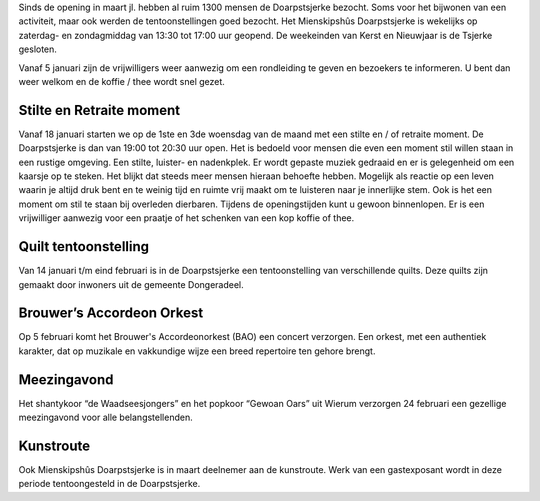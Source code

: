 .. title: 2016 en vooruitblik 2017
.. slug: 2016-en-vooruitblik-2017
.. date: 2016-12-05 23:47:50 UTC+01:00
.. tags: 
.. category: 
.. link: 
.. description: 
.. type: text

Sinds de opening in maart jl. hebben al ruim 1300 mensen de Doarpstsjerke bezocht. Soms voor het bijwonen van een activiteit,
maar ook werden de tentoonstellingen goed bezocht. Het Mienskipshûs Doarpstsjerke is wekelijks op zaterdag- en zondagmiddag van
13:30 tot 17:00 uur geopend. De weekeinden van Kerst en Nieuwjaar is de Tsjerke gesloten.

Vanaf 5 januari zijn de vrijwilligers weer aanwezig om een rondleiding te geven en bezoekers te informeren. U bent dan weer
welkom en de koffie / thee wordt snel gezet.

Stilte en Retraite moment
=========================
Vanaf 18 januari starten we op de 1ste en 3de woensdag van de maand met
een stilte en / of retraite moment. De Doarpstsjerke is dan van 19:00 tot 20:30 uur open. Het is bedoeld voor mensen die even
een moment stil willen staan in een rustige omgeving. Een stilte, luister- en nadenkplek. Er wordt gepaste muziek gedraaid en
er is gelegenheid om een kaarsje op te steken. Het blijkt dat steeds meer mensen hieraan behoefte hebben. Mogelijk als
reactie op een leven waarin je altijd druk bent en te weinig tijd en ruimte vrij maakt om te luisteren naar je innerlijke
stem. Ook is het een moment om stil te staan bij overleden dierbaren. Tijdens de openingstijden kunt u gewoon binnenlopen. Er
is een vrijwilliger aanwezig voor een praatje of het schenken van een kop koffie of thee. 

Quilt tentoonstelling
=====================
Van 14 januari t/m eind februari is in de Doarpstsjerke een tentoonstelling van verschillende quilts. Deze quilts zijn
gemaakt door inwoners uit de gemeente Dongeradeel.

Brouwer’s Accordeon Orkest
==========================
Op 5 februari komt het Brouwer's Accordeonorkest (BAO) een concert verzorgen. Een orkest, met een authentiek karakter, 
dat op muzikale en vakkundige wijze een breed repertoire ten gehore brengt.

Meezingavond
============
Het shantykoor “de Waadseesjongers” en het popkoor “Gewoan Oars” uit Wierum verzorgen 24 februari een gezellige meezingavond 
voor alle belangstellenden.

Kunstroute
==========
Ook Mienskipshûs Doarpstsjerke is in maart deelnemer aan de kunstroute. Werk van een gastexposant wordt in deze periode
tentoongesteld in de Doarpstsjerke.
